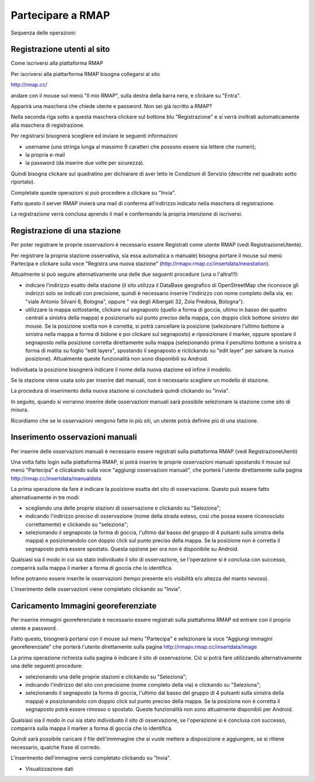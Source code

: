 

Partecipare a RMAP
==================

Sequenza delle operazioni:

Registrazione utenti al sito
............................

Come iscriversi alla piattaforma RMAP

Per iscriversi alla piattarforma RMAP bisogna collegarsi al sito

http://rmap.cc/

andare con il mouse sul menù "Il mio RMAP", sulla destra della barra
nera, e clickare su "Entra".

Apparirà una maschera che chiede utente e password.  Non sei già
iscritto a RMAP?

Nella seconda riga sotto a questa maschera clickare sul bottone blu
"Registrazione" e si verrà inoltrati automaticamente alla maschera di
registrazione.

Per registrarsi bisognerà scegliere ed inviare le seguenti
informazioni

* username (una stringa lunga al massimo 9 caratteri che possono essere sia lettere che numeri);
* la propria e-mail
* la password (da inserire due volte per sicurezza).

Quindi bisogna clickare sul quadratino per dichiarare di aver letto le
Condizioni di Servizio (descritte nel quadrato sotto riportato).

Completate queste operazioni si può procedere a clickare su "Invia".

Fatto questo il server RMAP invierà una mail di conferma all'indirizzo
indicato nella maschera di registrazione.

La registrazione verrà conclusa aprendo il mail e confermando la
propria intenzione di iscriversi.


Registrazione di una stazione
.............................

Per poter registrare le proprie osservazioni è necessario essere
Registrati come utente RMAP (vedi RegistrazioneUtente).

Per registrare la propria stazione osservativa, sia essa automatica o
manuale) bisogna portare il mouse sul menù Partecipa e clickare sulla
voce "Registra una nuova stazione"
(http://rmapv.rmap.cc/insertdata/newstation).

Attualmente si può seguire alternativamente una delle due seguenti
procedure (una o l'altra!!!):

* indicare l'indirizzo esatto della stazione (il sito utilizza il
  DataBase geografico di OpenStreetMap che riconosce gli indirizzi
  solo se indicati con precisione, quindi è necessario inserire
  l'indirizzo con nome completo della via, es: "viale Antonio Silvani
  6, Bologna", oppure " via degli Albergati 32, Zola Predosa,
  Bologna").
* utilizzare la mappa sottostante, clickare sul segnaposto (quello a
  forma di goccia, ultimo in basso dei quattro centrali a sinistra
  della mappa) e posizionarlo sul punto preciso della mappa, con
  doppio click bottone sinistro del mouse. Se la posizione scelta non
  è corretta, si potrà cancellare la posizione (selezionare l'ultimo
  bottone a sinistra nella mappa a forma di bidone e poi clickare sul
  segnaposto) e riposizionare il marker, oppure spostare il segnaposto
  nella posizione corretta direttamente sulla mappa (selezionando
  prima il penultimo bottone a sinistra a forma di matita su foglio
  "edit layers", spostando il segnaposto e riclickando su "edit layer"
  per salvare la nuova posizione). Attualmente queste funzionalità non
  sono disponibili su Android.

Individuata la posizione bisognerà indicare il nome della nuova
stazione ed infine il modello.

Se la stazione viene usata solo per inserire dati manuali, non è
necessario scegliere un modello di stazione.

La procedura di inserimento della nuova stazione si concluderà quindi
clickando su "invia".

In seguito, quando si vorranno inserire delle osservazioni manuali
sarà possibile selezionare la stazione come sito di misura.

Ricordiamo che se le osservazioni vengono fatte in più siti, un utente
potrà definire più di una stazione.


Inserimento osservazioni manuali
................................

Per inserire delle osservazioni manuali è necessario essere registrati
sulla piattaforma RMAP (vedi RegistrazioneUtenti)

Una volta fatto login sulla piattaforma RMAP, si potrà inserire le
proprie osservazioni manuali spostando il mouse sul menù "Partecipa" e
clicakando sulla voce "aggiungi osservazioni manuali", che porterà
l'utente direttamente sulla pagina
http://rmap.cc/insertdata/manualdata

La prima operazione da fare è indicare la posizione esatta del sito di
osservazione. Questo può essere fatto alternativamente in tre modi:

* scegliendo una delle proprie stazioni di osservazione e clickando su
  "Seleziona";
* indicando l'indirizzo preciso di osservazione (nome della strada
  esteso, così che possa essere riconosciuto correttamente) e
  clickando su "seleziona";
* selezionando il segnaposto (a forma di goccia, l'ultimo dal basso
  del gruppo di 4 pulsanti sulla sinistra della mappa) e
  posizionandolo con doppio click sul punto preciso della mappa. Se la
  posizione non è corretta il segnaposto potrà essere spostato. Questa
  opzione per ora non è disponibile su Android.

Qualsiasi sia il modo in cui sia stato individuato il sito di
osservazione, se l'operazione si è conclusa con successo, comparirà
sulla mappa il marker a forma di goccia che lo identifica.

Infine potranno essere inserite le osservazioni (tempo presente e/o
visibilità e/o altezza del manto nevoso).

L'inserimento delle osservazioni viene completato clickando su
"Invia".



Caricamento Immagini georeferenziate
....................................

Per inserire immagini georeferenziate è necessario essere registrati
sulla piattaforma RMAP ed entrare con il proprio utente e password.

Fatto questo, bisognerà portarsi con il mouse sul menu "Partecipa" e
selezionare la voce "Aggiungi immagini georeferenziate" che porterà
l'utente direttamente sulla pagina
http://rmapv.rmap.cc/insertdata/image

La prima operazione richiesta sulla pagina è indicare il sito di
osservazione. Ciò si potrà fare utilizzando alternativamente una delle
seguenti procedure:

* selezionando una delle proprie stazioni e clickando su "Seleziona";
* indicando l'indirizzo del sito con precisione (nome completo della via) e clickando su "Seleziona";
* selezionando il segnaposto (a forma di goccia, l'ultimo dal basso
  del gruppo di 4 pulsanti sulla sinistra della mappa) e
  posizionandolo con doppio click sul punto preciso della mappa. Se la
  posizione non è corretta il segnaposto potrà essere rimosso o
  spostato. Queste funzionalità non sono attualmente disponibili per
  Android.

Qualsiasi sia il modo in cui sia stato individuato il sito di
osservazione, se l'operazione si è conclusa con successo, comparirà
sulla mappa il marker a forma di goccia che lo identifica.

Quindi sarà possibile caricare il file dell'immmagine che si vuole
mettere a disposizione e aggiungere, se si ritiene necessario, qualche
frase di corredo.

L'inserimento dell'immagine verrà completato clickando su "Invia".

* Visualizzazione dati
